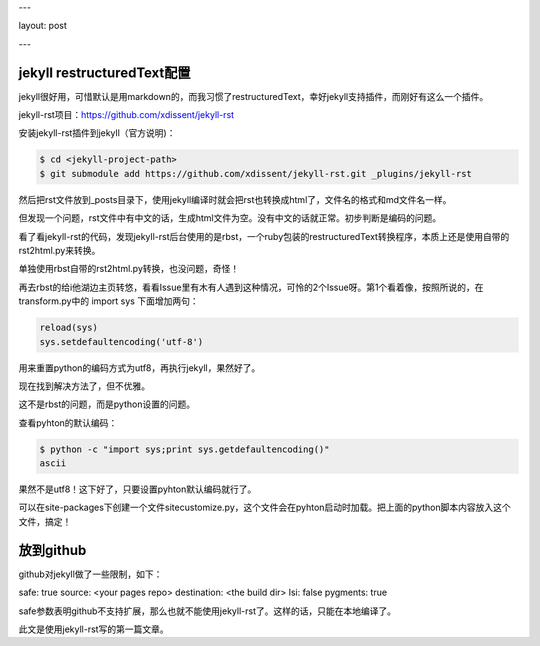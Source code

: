 ---

layout: post

---

jekyll restructuredText配置
============================

jekyll很好用，可惜默认是用markdown的，而我习惯了restructuredText，幸好jekyll支持插件，而刚好有这么一个插件。

jekyll-rst项目：https://github.com/xdissent/jekyll-rst

安装jekyll-rst插件到jekyll（官方说明)：

.. code-block:: console

    $ cd <jekyll-project-path>
    $ git submodule add https://github.com/xdissent/jekyll-rst.git _plugins/jekyll-rst


然后把rst文件放到_posts目录下，使用jekyll编译时就会把rst也转换成html了，文件名的格式和md文件名一样。

但发现一个问题，rst文件中有中文的话，生成html文件为空。没有中文的话就正常。初步判断是编码的问题。

看了看jekyll-rst的代码，发现jekyll-rst后台使用的是rbst，一个ruby包装的restructuredText转换程序，本质上还是使用自带的rst2html.py来转换。

单独使用rbst自带的rst2html.py转换，也没问题，奇怪！

再去rbst的给i他湖边主页转悠，看看Issue里有木有人遇到这种情况，可怜的2个Issue呀。第1个看着像，按照所说的，在transform.py中的 import sys 下面增加两句：

.. code-block:: python

    reload(sys)
    sys.setdefaultencoding('utf-8')

用来重置python的编码方式为utf8，再执行jekyll，果然好了。

现在找到解决方法了，但不优雅。

这不是rbst的问题，而是python设置的问题。

查看pyhton的默认编码：

.. code-block:: console

    $ python -c "import sys;print sys.getdefaultencoding()"
    ascii

果然不是utf8！这下好了，只要设置pyhton默认编码就行了。

可以在site-packages下创建一个文件sitecustomize.py，这个文件会在pyhton启动时加载。把上面的python脚本内容放入这个文件，搞定！

放到github
===========

github对jekyll做了一些限制，如下：

safe: true
source: <your pages repo>
destination: <the build dir>
lsi: false
pygments: true

safe参数表明github不支持扩展，那么也就不能使用jekyll-rst了。这样的话，只能在本地编译了。

此文是使用jekyll-rst写的第一篇文章。

